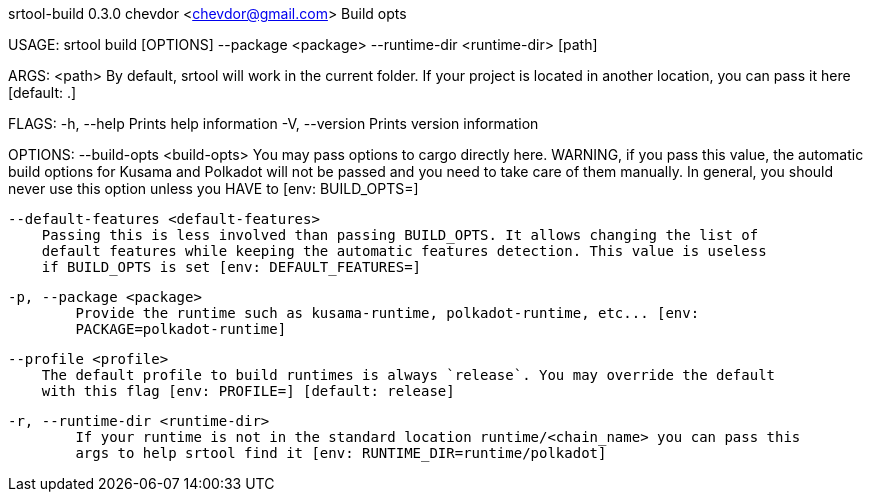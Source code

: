 srtool-build 0.3.0
chevdor <chevdor@gmail.com>
Build opts

USAGE:
    srtool build [OPTIONS] --package <package> --runtime-dir <runtime-dir> [path]

ARGS:
    <path>    By default, srtool will work in the current folder. If your project is located in
              another location, you can pass it here [default: .]

FLAGS:
    -h, --help       Prints help information
    -V, --version    Prints version information

OPTIONS:
        --build-opts <build-opts>
            You may pass options to cargo directly here. WARNING, if you pass this value, the
            automatic build options for Kusama and Polkadot will not be passed and you need to take
            care of them manually. In general, you should never use this option unless you HAVE to
            [env: BUILD_OPTS=]

        --default-features <default-features>
            Passing this is less involved than passing BUILD_OPTS. It allows changing the list of
            default features while keeping the automatic features detection. This value is useless
            if BUILD_OPTS is set [env: DEFAULT_FEATURES=]

    -p, --package <package>
            Provide the runtime such as kusama-runtime, polkadot-runtime, etc... [env:
            PACKAGE=polkadot-runtime]

        --profile <profile>
            The default profile to build runtimes is always `release`. You may override the default
            with this flag [env: PROFILE=] [default: release]

    -r, --runtime-dir <runtime-dir>
            If your runtime is not in the standard location runtime/<chain_name> you can pass this
            args to help srtool find it [env: RUNTIME_DIR=runtime/polkadot]

